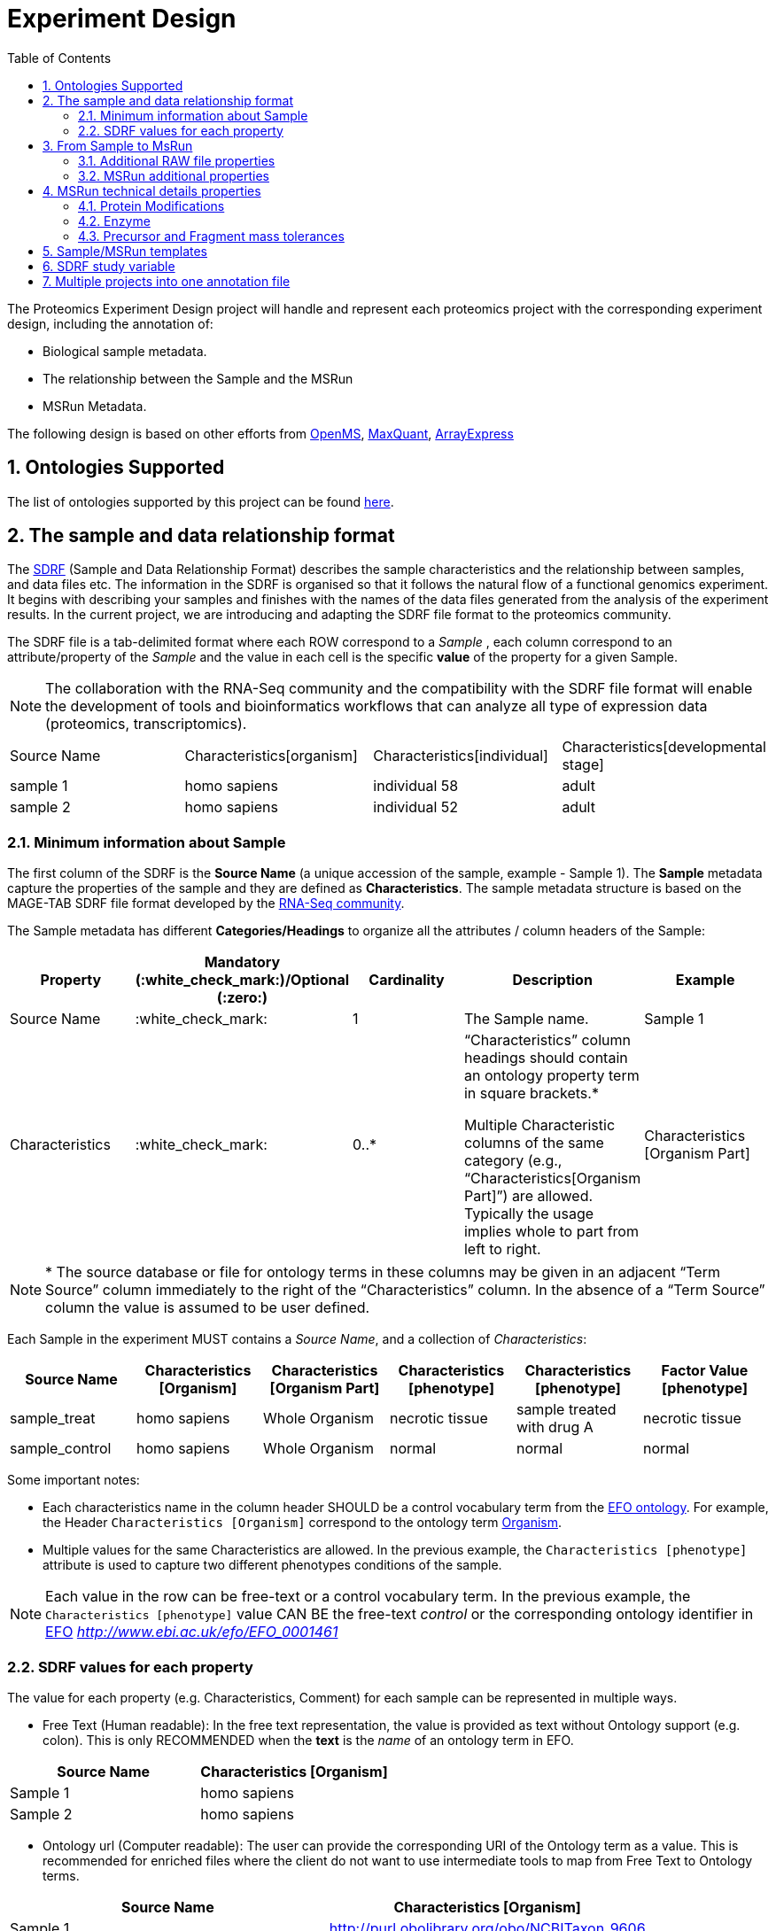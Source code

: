 = Experiment Design
:sectnums:
:toc: left
:doctype: book
//only works on some backends, not HTML
:showcomments:
//use style like Section 1 when referencing within the document.
:xrefstyle: short
:figure-caption: Figure
:pdf-page-size: A4

//GitHub specific settings
ifdef::env-github[]
:tip-caption: :bulb:
:note-caption: :information_source:
:important-caption: :heavy_exclamation_mark:
:caution-caption: :fire:
:warning-caption: :warning:
endif::[]

The Proteomics Experiment Design project will handle and represent each proteomics project with the corresponding experiment design, including the annotation of:

* Biological sample metadata.
* The relationship between the Sample and the MSRun
* MSRun Metadata.

The following design is based on other efforts from link:../proteomics-propietary-examples/external-examples/openms-experimental/OpenMS.md[OpenMS], link:../proteomics-propietary-examples/external-examples/maxquant/mqpar-jarnuczak-phospho.xml[MaxQuant], link:../proteomics-propietary-examples/external-examples/arrayexpress/ArrayExpress.md[ArrayExpress]

[[ontologies-supported]]
== Ontologies Supported

The list of ontologies supported by this project can be found https://github.com/PRIDE-Archive/pride-metadata-standard#3-ontologies[here].


[[sdrf-file-format]]
== The sample and data relationship format

The https://www.ebi.ac.uk/arrayexpress/help/creating_a_sdrf.html[SDRF] (Sample and Data Relationship Format) describes the sample characteristics and the relationship between samples, and  data files etc. The information in the SDRF is organised so that it follows the natural flow of a functional genomics experiment. It begins with describing your samples and finishes with the names of the data files generated from the analysis of the experiment results. In the current project, we are introducing and adapting the SDRF file format to the proteomics community.

The SDRF file is a tab-delimited format where each ROW correspond to a _Sample_ , each column correspond to an attribute/property of the _Sample_ and the value in each cell is the specific *value* of the property for a given Sample.

NOTE: The collaboration with the RNA-Seq community and the compatibility with the SDRF file format will enable the development of tools and bioinformatics workflows that can analyze all type of expression data (proteomics, transcriptomics).

|===
|Source Name |Characteristics[organism] |Characteristics[individual] |Characteristics[developmental stage]
|sample 1	 |homo sapiens	            |individual 58	             |adult
|sample 2    |homo sapiens	            |individual 52	             |adult
|===


[[sample-metadata]]
=== Minimum information about Sample

The first column of the SDRF is the **Source Name** (a unique accession of the sample, example - Sample 1). The *Sample* metadata capture the properties of the sample and they are defined as *Characteristics*. The sample metadata structure is based on the MAGE-TAB SDRF file format developed by the https://www.ebi.ac.uk/arrayexpress/help/magetab_spec.html[RNA-Seq community].

The Sample metadata has different *Categories/Headings*  to organize all the attributes / column headers of the Sample:

|===
|Property        | Mandatory (:white_check_mark:)/Optional (:zero:) | Cardinality | Description | Example

|Source  Name    | :white_check_mark:             | 1           | The Sample name. | Sample 1
|Characteristics | :white_check_mark: | 0..*      | “Characteristics” column headings should contain an ontology property term in square brackets.*

Multiple Characteristic columns of the same category (e.g., “Characteristics[Organism Part]”) are allowed. Typically the usage implies whole to part from left to right. | Characteristics [Organism Part]
|===

NOTE: * The source database or file for ontology terms in these columns may be given in an adjacent “Term Source” column immediately to the right of the “Characteristics” column. In the absence of a “Term Source” column the value is assumed to be user defined.

Each Sample in the experiment MUST contains a _Source Name_, and a collection of _Characteristics_:

|===
| Source Name | Characteristics [Organism] | Characteristics [Organism Part] | Characteristics [phenotype] | Characteristics [phenotype] | Factor Value [phenotype]

|sample_treat   |homo sapiens |Whole Organism | necrotic tissue      | sample treated with drug A | necrotic tissue
|sample_control |homo sapiens |Whole Organism | normal               | normal                     | normal
|===

Some important notes:

 - Each characteristics name in the column header SHOULD be a control vocabulary term from the https://www.ebi.ac.uk/ols/ontologies/efo[EFO ontology]. For example, the Header `Characteristics [Organism]` correspond to the ontology term http://www.ebi.ac.uk/efo/EFO_0000634[Organism].

 - Multiple values for the same Characteristics are allowed. In the previous example, the `Characteristics [phenotype]` attribute is used to capture two different phenotypes conditions of the sample.

NOTE: Each value in the row can be free-text or a control vocabulary term. In the previous example, the `Characteristics [phenotype]` value CAN BE the free-text _control_ or the corresponding ontology identifier in https://www.ebi.ac.uk/ols/ontologies/efo[EFO] _http://www.ebi.ac.uk/efo/EFO_0001461_

[[sdrf-values-properties]]
=== SDRF values for each property

The value for each property (e.g. Characteristics, Comment) for each sample can be represented in multiple ways.

- Free Text (Human readable): In the free text representation, the value is provided as text without Ontology support (e.g. colon). This is only RECOMMENDED when the **text** is the _name_ of an ontology term in EFO.

|===
| Source Name | Characteristics [Organism]

| Sample 1 |homo sapiens
| Sample 2 |homo sapiens
|===

- Ontology url (Computer readable): The user can provide the corresponding URI of the Ontology term as a value. This is recommended for enriched files where the client do not want to use intermediate tools to map from Free Text to Ontology terms.

|===
| Source Name | Characteristics [Organism]

| Sample 1 |http://purl.obolibrary.org/obo/NCBITaxon_9606
| Sample 2 |http://purl.obolibrary.org/obo/NCBITaxon_9606
|===

- Key=value representation (Human and Computer readable): The current representation aims to provide a mechanism to represent the complete information of the Ontology term including _Accession_, _Name_ and other additional properties (see example, <<encoding-protein-modifications>>).

  In the key=value pair representation the Value of the property is represented as an Object with multiple properties where the key is one of the properties of the Object and the value is the corresponding value for the particular key. For example:
  NM=Glu->pyro-Glu; MT=fixed; PP=Anywhere; AC=Unimod:27; TA=E


[[from-sample-scan]]
== From Sample to MsRun

The connection from the _Sample_ to the final _MSrun_ would be done by a series of properties and attributes. All the properties to relate the Sample to the MSRun are annotated with the category *Comment*. The use of Comment is mainly to differentiate from Sample carateristics from the Sample/MSrun properties. The following properties should be provided for each Sample/MSRun:

 - Comment [data file]: The _data file_ provides the name of the raw file from the instrument. The raw data file correspond to this https://www.ebi.ac.uk/ols/ontologies/ms/terms?iri=http%3A%2F%2Fpurl.obolibrary.org%2Fobo%2FMS_1000577[ontology term].

- Comment [Fraction Identifier]: The _fraction identifier_ allows to know the number of your fraction. The fraction identifier correspond to this https://www.ebi.ac.uk/ols/ontologies/ms/terms?iri=http%3A%2F%2Fpurl.obolibrary.org%2Fobo%2FMS_1000858[ontology term].

 - Comment [Label]: The _label_ describe the labeling process applied to each Sample. In case of Multiplex Experiments such as TMT, SILAC, ITRAQ the corresponding Label should be added. For Label-free experiments the https://www.ebi.ac.uk/ols/ontologies/ms/terms?iri=http%3A%2F%2Fpurl.obolibrary.org%2Fobo%2FMS_1002038[label free sample]

|===
|   | Comment [data file] | Comment [Label] | Comment [Fraction Identifier]
|sample 1| 000261_C05_P0001563_A00_B00K_R1.RAW | label free sample | 1
|sample 1| 000261_C05_P0001563_A00_B00K_R2.RAW | label free sample | 2
|===

TIP: All the possible _Label_ values can be seen in the in the PSI-MS ontology under https://www.ebi.ac.uk/ols/ontologies/ms/terms?iri=http%3A%2F%2Fpurl.obolibrary.org%2Fobo%2FMS_1002602[sample label] node.

The “Comment” columns in *SDRF* are included as a basic extensibility mechanism for local implementations. The name associated with the comment is included in square brackets in the column heading, and the value(s) entered in the body of the column. Comment columns could be used in various ways - to provide references to external files like raw files; to include identifiers of objects in external systems.

[[additional-raw-file]]
=== Additional RAW file properties

We RECOMMEND to include the public url of the file if is available. For example for PRIDE submissions the FTP url can be provided:

|===
|   |Comment [Associated file URI]

|sample 1| ftp://ftp.pride.ebi.ac.uk/pride/data/archive/2017/09/PXD005946/000261_C05_P0001563_A00_B00K_R1.RAW
|===

[[sample-scan-additional]]
=== MSRun additional properties

Some search engines as MaxQuant use the Fraction Group to perform better statistical analysis:

- Comment [Fraction Group]: Some Quantitative tools use the Fraction Group to know which fractions belong together. In MaxQuant the Fraction Group is called "Experiment".


[[encoding-MSRun-technical-details]]
== MSRun technical details properties

We RECOMMEND to encode some of the technical parameters of the mass spectrometry experiment as Comments (https://www.ebi.ac.uk/arrayexpress/help/creating_a_sdrf.html[Check what is a Comment in SDRF]) including the following parameters:

- Protein Modifications <<encoding-protein-modifications>>
- Precursor and Fragment mass tolerances <<encoding-tolerances>>
- Enzyme <<encoding-enzymes>>

[[encoding-protein-modifications]]
=== Protein Modifications

Sample modifications (PTMs) are originated from multiple sources: **artifacts modifications**, **isotope labeling**, adducts that present as PTMs (e.g . sodium) or the most **biologically relevant** the wide variety of chemical modifications after translation. The most common and widely studied post translational modifications include phosphorylation and glycosylation. Many of these post-translational modifications are critical to the protein's function.

The current specification RECOMMEND to provide Sample modifications including the Amino acid affected, if is Variable or Static (Fixed) and other properties such as mass shift and position (e.g. anywhere in the sequence).

The RECOMMENDED name of the column for sample modification parameters is:

  Comment [modification parameters]

NOTE: The `modification parameters` is the name of the ontology term https://www.ebi.ac.uk/ols/ontologies/ms/terms?iri=http%3A%2F%2Fpurl.obolibrary.org%2Fobo%2FMS_1001055[MS:1001055]

For each modification, we will capture different properties in a `key=value` pair structure including name, position, etc. All the possible features available for modification parameters:

|===
|Property |Key |Example | Mandatory (:white_check_mark:)/Optional (:zero:) |Comment

|Name of the modification| NM | NM=Acetylation | :white_check_mark: | * Name of the modification, for custom modifications can be a name defined by the user.
|Database Accession      | AC | AC=UNIMOD:1    | :zero:             | Accession in an external database UNIMOD or PSI-MOD supported.
|Chemical Formula        | CF | CF=H(2)C(2)O   | :zero:             | This is the chemical formula of the added or removed atoms. For the formula composition please follow the guidelines from http://www.unimod.org/names.html[UNIMOD]
|Modification type       | MT | MT=Fixed       | :white_check_mark: | This specifies which modification group the modification should be included with. Choose from the following options: [Fixed, Variable, Custom, Annotated]. _Annotated_ is used to search for all the occurrences of the modification into an annotated protein database file like UNIPROT XML or PEFF.
|Position of the modification in the polypeptide |  PP | PP=Any N-term | :white_check_mark: | Choose from the following options: [Anywhere, Protein N-term, Protein C-term, Any N-term, Any C-term]
|Target Amino acid       | TA | TA=S,T,Y       | :zero: | The target amino acid letter. If the modification target multiple sites, it can be separated by `,`.
|Monoisotopic mass       | MM | MM=42.010565   | :zero: | The exact atomic mass shift produced by the modification. Please use at least 5 decimal places of accuracy. This will override the monoisotopic mass described in the chemical formula because there are cases where the mass of the mod and the mass shift from the mod are different (e.g. trimethylation has mass of 43 but mass shift from trimethylation is 42).
|Target Site             | TS | Pending        | :zero: | For some softwares is more interesting to capture complex rules for modification sites as regular expressions. This use cases should be specified as regular expressions.
|===

..NOTE: We RECOMMEND for the modification name the UNIMOD interim name or PSI-MOD name if they are use. For custom modifications, we RECOMMEND an intuitive name.

An example of a **SDRF** with sample modifications annotated:

|===
| |Comment [modification parameters] | Comment [modification parameters]

|sample 1| NM=Glu->pyro-Glu; MT=fixed; PP=Anywhere; AC=Unimod:27; TA=E | NM=Oxidation; MT=Variable; TA=M
|===

[[encoding-enzymes]]
=== Enzyme

The `Comment [cleavage agent details]` property is used to capture the Enzyme information. Similar to protein modification <<encoding-protein-modifications>> we will use a key=value pair representation to encode the following properties for each enzyme:

|===
|Property |Key |Example | Required/Optional | Comment

|Name of the Enzyme | NE | NM=Trypsin | Required | * Name of the Enzyme.

|Database Accession| AC | AC=MS:1001251 | Optional | Accession in an external PSI-MS Ontology definition under the following category https://www.ebi.ac.uk/ols/ontologies/ms/terms?iri=http%3A%2F%2Fpurl.obolibrary.org%2Fobo%2FMS_1001045[Cleavage agent name].

|Cleavage site regular expression | CS | CS=(?<=[KR])(?!P) | Optional | The cleavage site defined as a regular expression.
|===

An example of a **SDRF** with sample enzyme annotated:

|===
| |Comment [cleavage agent details]

|sample 1| NE=Trypsin; AC=MS:1001251; CS=(?<=[KR])(?!P)
|===


[[encoding-tolerances]]
=== Precursor and Fragment mass tolerances

Encoding precursor and fragment tolerances, for proteomics experiments is important to encode different tolerances (Precursor and fragment).

|===
| |Comment[fragment mass tolerance]	| Comment[precursor mass tolerance]

|sample 1| 0.6 Da |	20 ppm
|===


[[sdrf-templates]]
== Sample/MSRun templates

The *sample metadata templates* are a set of guidelines to annotate different type of proteomics experiments to ensure that a Minimum Metadata and `Characteristics` are provided to understand the dataset. These templates respond to the distribution and frequency of experiment types in public databases like http://www.ebi.ac.uk/pride/archive[PRIDE] and http://www.proteomexchange.org/[ProteomeXchange]:

- Default: Minimum information for any proteomics experiment https://github.com/bigbio/proteomics-metadata-standard/blob/master/templates/sdrf-default.txt[Template]
- Human: All tissue-based experiments that use Human samples https://github.com/bigbio/proteomics-metadata-standard/blob/master/templates/sdrf-human.txt[Template]
- Vertebrates: Vertebrate experiment. https://github.com/bigbio/proteomics-metadata-standard/blob/master/templates/sdrf-vertebrates.txt[Template]
- Non-vertebrates: Non-vertebrate experiment. https://github.com/bigbio/proteomics-metadata-standard/blob/master/templates/sdrf-nonvertebrates.txt[Template]
- Plants: Plant experiment. https://github.com/bigbio/proteomics-metadata-standard/blob/master/templates/sdrf-plants.txt[Template]
- Cell lines: Experiments using cell-lines. https://github.com/bigbio/proteomics-metadata-standard/blob/master/templates/sdrf-cell-line.txt[Template]

*Sample attributes*: Minimum sample attributes for primary cells from different species and cell lines

|===
|                                       | Default            |Human              | Vertebrates       | Non-vertebrates   | Plants            | Cell lines
|Source Name                            | :white_check_mark: |:white_check_mark: |:white_check_mark: |:white_check_mark: |:white_check_mark: |:white_check_mark:
|Characteristics[Organism]              | :white_check_mark: |:white_check_mark: |:white_check_mark: |:white_check_mark: |:white_check_mark: |:white_check_mark:
|Characteristics[Strain/breed]          |                    |                   |                   |:zero:             |:zero:             |:zero:
|Characteristics[Ethnicity]             |                    |:white_check_mark: |                   |                   |                   |
|Characteristics[Age]                   |                    |:white_check_mark: |:zero:             |                   |                   |
|Characteristics[Developmental stage]   |                    |:white_check_mark: |:zero:             |                   |                   |
|Characteristics[Sex]                   |                    |:white_check_mark: |:zero:             |                   |                   |
|Characteristics[Disease]               | :white_check_mark: |:white_check_mark: |:white_check_mark: |:white_check_mark: |:white_check_mark: |:white_check_mark:
|Characteristics[Organism part]         | :white_check_mark: |:white_check_mark: |:white_check_mark: |:white_check_mark: |:white_check_mark: |:white_check_mark:
|Characteristics[Cell type] *           | :white_check_mark: |:white_check_mark: |:white_check_mark: |:white_check_mark: |:white_check_mark: |:white_check_mark:
|Characteristics[Individual]            |                    |:zero:             |:zero:             |:zero:             |:zero:             |:zero:
|Characteristics[Cell line Code]        |                    |                   |                   |                   |                   |:white_check_mark:
|                                       |                    |                   |                   |                   |                   |
|Comment[data file]                     | :white_check_mark: |:white_check_mark: |:white_check_mark: |:white_check_mark: |:white_check_mark: |:white_check_mark:
|Comment[fraction identifier]           | :white_check_mark: |:white_check_mark: |:white_check_mark: |:white_check_mark: |:white_check_mark: |:white_check_mark:
|Comment[Label]                         | :white_check_mark: |:white_check_mark: |:white_check_mark: |:white_check_mark: |:white_check_mark: |:white_check_mark:

|===

* :white_check_mark: : Required Attributes for each sample Type (e.g. Human, Vertebrates).
* :zero: : Optional Attribute


[[sdrf-factor-value]]
== SDRF study variable

The variable/property under study should be highlighted using the *Factor* category. For example, the **Factor[disease]** is used when the user wants to compare expression across different diseases.

|===
|Factor Value    | Optional           | 0..*        | “Factor Value” columns should indicate which experimental factor / variable are use to perform the quantitative data analysis. The “Factor Value” columns should occur after all Characteristics and the attributes of the samples. | Factor Value [phenotype]
|===


NOTE: The Factor[_property_] is optional (:zero:) because it depend of the analysis that the user wants to perform with the sample. For example, the original submitter of the dataset probably studied the phenotype variable but the reanalysis is focus on cell line.

[[compose-sdrf-files]]
== Multiple projects into one annotation file

PRIDE curators can decide to annotate multiple PRIDE Projects into one big sdrf for reanalysis purpose. If that is the case, we RECOMMENDED to use the __Comment[proteomexchange accession number]__ to differentiate between projects.

